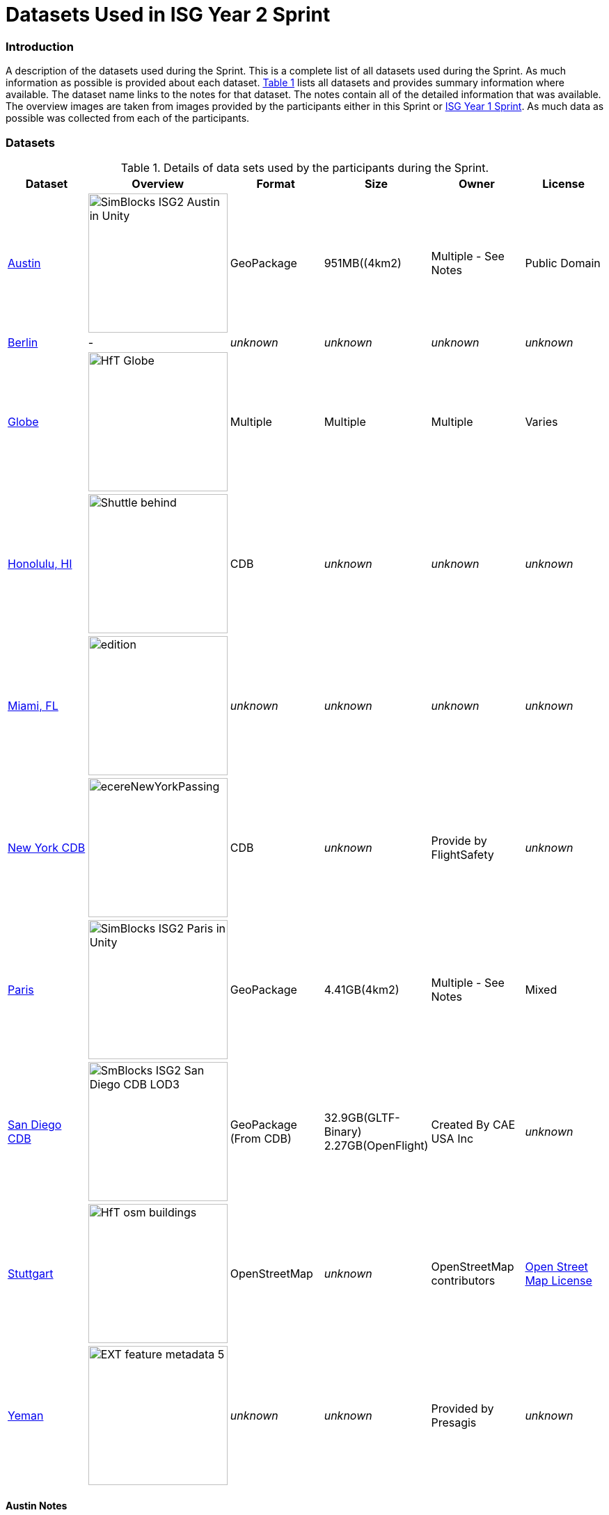 [appendix]
[[Datasets-Used-ISG-Year-2-Sprint]]
= Datasets Used in ISG Year 2 Sprint


=== Introduction
A description of the datasets used during the Sprint. This is a complete list of all datasets used during the Sprint. As much information as possible is provided about each dataset. <<table_annex-datasets>> lists all datasets and provides summary information where available. The dataset name links to the notes for that dataset. The notes contain all of the detailed information that was available. The overview images are taken from images provided by the participants either in this Sprint or http://docs.ogc.org/per/20-087.html[ISG Year 1 Sprint]. As much data as possible was collected from each of the participants. 

=== Datasets


[#table_annex-datasets,reftext='{table-caption} {counter:table-num}']
.Details of data sets used by the participants during the Sprint.
[cols="1,^1,^1,^1,^1,^1",options="header",align="center"]
|===
|*Dataset*|*Overview*|*Format*|*Size*|*Owner*|*License*

|<<dataset-notes-austin, Austin>>               
  a| image::images/SimBlocks/SimBlocks - ISG2 - Austin in Unity.jpg[width=200,align="center"]
   | GeoPackage | 951MB((4km2) | Multiple - See Notes | Public Domain

|<<dataset-notes-berlin, Berlin>>
  a| - | _unknown_ | _unknown_ | _unknown_ | _unknown_ 

|<<dataset-notes-globe, Globe>>       
  a| image::images/Ecere/HfT-Globe.jpg[width=200,align="center"] 
   | Multiple | Multiple | Multiple | Varies 

|<<dataset-notes-honolulu, Honolulu, HI>>       
  a| image::images/FlightSafety/Shuttle_behind.JPG[width=200,align="center"] 
   | CDB | _unknown_ | _unknown_ | _unknown_ 

|<<dataset-notes-miami, Miami, FL>>             
  a| image::images/InfoDao/edition.png[width=200,align="center"] 
   | _unknown_ | _unknown_ | _unknown_ | _unknown_ 

|<<dataset-notes-new-york-cdb, New York CDB>>   
  a| image:images/ecereNewYorkPassing.jpg[width=200,align="center"] 
   | CDB | _unknown_ | Provide by FlightSafety | _unknown_ 

|<<dataset-notes-paris, Paris>>                 
  a| image::images/SimBlocks/SimBlocks - ISG2 - Paris in Unity.jpg[width=200,align="center"]
   | GeoPackage | 4.41GB(4km2) |Multiple - See Notes | Mixed 

|<<dataset-notes-san-diego-cdb, San Diego CDB>> 
  a| image::images/SimBlocks/SmBlocks - ISG2 - San Diego CDB LOD3.png[width=200,align="center"]
   | GeoPackage (From CDB) | 32.9GB(GLTF-Binary) 2.27GB(OpenFlight) | Created By CAE USA Inc | _unknown_

|<<dataset-notes-stuttgart, Stuttgart>>
  a| image::images/Ecere/HfT-osm-buildings.jpg[width=200,align="center"] | OpenStreetMap | _unknown_ | OpenStreetMap contributors | https://wiki.osmfoundation.org/wiki/Terms_of_Use[Open Street Map License]

|<<dataset-notes-yemen, Yeman>>                
  a| image::images/Cesium/EXT_feature_metadata_5.png[width=200,align="center"] 
  | _unknown_ | _unknown_ | Provided by Presagis | _unknown_
|===

[[dataset-notes-austin]]
==== Austin Notes 
Please See SimBlocks section of the ER Section GeoPackage Content Creation (Austin Tx) for Unreal Engine and Unity for a complete description of all datasets and processes used for Austin TX.

* Texas Natural REsource Information System
** Source Imagery: https://data.tnris.org/collection/f84442b8-ac2a-4708-b5c0-9d15515f4483
** Web Map Service (WMS): https://imagery.tnris.org/server/services/StratMap/StratMap19_NCCIR_CapArea/ImageServer/WMSServer

* Source Elevation: https://apps.nationalmap.gov/downloader/#/
** Incorrect link: https://elevation.nationalmap.gov/arcgis/services/3DEPElevation/ImageServer/WCSServer
* Building Footprints https://austintexas.app.box.com/s/8ah8itbha7u6lis9eipypnz5ljvwta4t
* Tree Locations https://data.austintexas.gov/Locations-and-Maps/Tree-Inventory/wrik-xasw

<<table_annex-datasets,_Back to table_>>


[[dataset-notes-berlin]]
==== Berlin Notes
* Used in https://www.ogc.org/pub/Testbed13/er.html[OGC Testbed 13]

<<table_annex-datasets,_Back to table_>>

[[dataset-notes-honolulu]]
==== Honolulu Notes
No notes are available.

<<table_annex-datasets,_Back to table_>>

[[dataset-notes-globe]]
==== Global Datasets

* Viewfinder Panoramas: worldwide elevation data from Jonathan de Ferranti: http://www.viewfinderpanoramas.org/Coverage%20map%20viewfinderpanoramas_org3.htm
* NASA Visible Earth Blue Marble: https://visibleearth.nasa.gov/collection/1484/blue-marble
* *ESA Gaia’s Sky in colour https://sci.esa.int/web/gaia/-/60196-gaia-s-sky-in-colour-equirectangular-projection (Gaia Data Processing and Analysis Consortium (DPAC); A. Moitinho / A. F. Silva / M. Barros / C. Barata, University of Lisbon, Portugal; H. Savietto, Fork Research, Portugal.) CC BY SA 3.0.


<<table_annex-datasets,_Back to table_>>

[[dataset-notes-miami]]
==== Miami Notes
No notes are available.

<<table_annex-datasets,_Back to table_>>

[[dataset-notes-new-york-cdb]]
==== New York CDB Notes
No notes are available.

<<table_annex-datasets,_Back to table_>>

[[dataset-notes-paris]]
==== Paris Notes

Imagery: Bing Virtual Earth (for Paris resolution appears to be ~0.5 Meter/Pixel

Elevation:  Shuttle Radar Topography Mission (SRTM) (Sample rate ~30m)

Paris GIS Information:

Basic Site Home — Paris Data (https://opendata.paris.fr/pages/home/) 

Note: The site is in French. To get descriptive information on the data layers from this site you will need to download the PDF files and load them in google docs and have google docs do the translation. For the site itself use chrome and let google translate it. 

Building Footprints Volumes bâtis — Paris Data (https://opendata.paris.fr/explore/dataset/volumesbatisparis/information/) 

Notes: Building Hight Information is described by number of floors in building. In general assume 4.3 M per floor but in truth this is quite variable. 

Trees Les arbres — Paris Data (https://opendata.paris.fr/explore/dataset/les-arbres/information/?disjunctive.typeemplacement&disjunctive.arrondissement&disjunctive.libellefrancais&disjunctive.genre&disjunctive.espece&disjunctive.varieteoucultivar&disjunctive.stadedeveloppement&disjunctive.remarquable)

This dataset contains an inventory of trees in the city of Paris containing species of tree and height in meters.

Note: There are some spikes in the tree height information. Not all trees are in the inventory

Note: Both Building Heights and Trees were downloaded as GeoJSON. 

Note on other layers available on basic site. There are many layers available that we may use in the future for enhancements such as street furniture, traffic signals and possibly additional building information that will allow automated selection of building templates.

* Building Footprints https://opendata.paris.fr/explore/dataset/volumesbatisparis/information
* Tree Locations https://opendata.paris.fr/explore/dataset/les-arbres/information/?disjunctive.typeemplacement&disjunctive.arrondissement&disjunctive.libellefrancais&disjunctive.genre&disjunctive.espece&disjunctive.varieteoucultivar&disjunctive.stadedeveloppement&disjunctive.remarquable
* Elevation (SRTM) https://earthexplorer.usgs.gov/


<<table_annex-datasets,_Back to table_>>

[[dataset-notes-san-diego-cdb]]
==== San Diego CDB Notes

* Source CDB https://gsa-temp-public.s3.us-east-1.amazonaws.com/CDB_san_diego_v4.1.zip
* GTLF GeoPackage _url_ 
* OpenFlight GeoPackage _url_
* GeoPackage Files _url_
* Other versions of the San Diego CDB
** the original one provided by CAE (specified above)
** the GeoPackage(s) created by SimBlocks based on earlier CDB Interoperability Experiments
** the CDB X GeoPackage datastore prototype that we produced for the CDB X Tech Sprint
** Additional information at https://github.com/sofwerx/cdb2-eng-report/blob/master/11-tiling-coverages.adoc or https://portal.ogc.org/index.php?m=projects&a=view&project_id=466&tab=2&artifact_id=95315

[[dataset-notes-stuttgard]]
==== Stuttgart Notes

* Street data: (c) OpenStreetMap contributors. https://openstreetmap.org/
* Ecere sourced the data from a GeoFabrik ( https://download.geofabrik.de/ ) OSM PBF extract of Baden-Württemberg ( https://download.geofabrik.de/europe/germany/baden-wuerttemberg-latest.osm.pbf ), and converted this to our GNOSIS Map Tiles and our GNOSIS Data Store.
* Detalied HfT building interiors created by HfT students in Sketchup.

<<table_annex-datasets,_Back to table_>>

[[dataset-notes-yemen]]
==== Yemen Notes
No notes are available.

<<table_annex-datasets,_Back to table_>>
